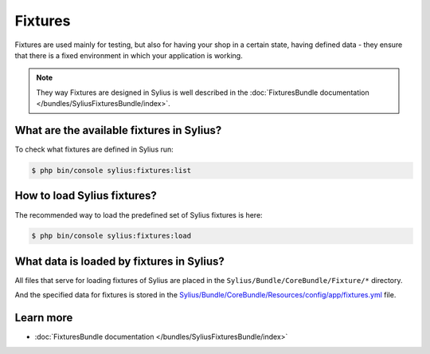 .. index::
   single: Fixtures

Fixtures
========

Fixtures are used mainly for testing, but also for having your shop in a certain state, having defined data
- they ensure that there is a fixed environment in which your application is working.

.. note::

   They way Fixtures are designed in Sylius is well described in the :doc:`FixturesBundle documentation </bundles/SyliusFixturesBundle/index>`.

What are the available fixtures in Sylius?
------------------------------------------

To check what fixtures are defined in Sylius run:

.. code-block:: bash

   $ php bin/console sylius:fixtures:list

How to load Sylius fixtures?
----------------------------

The recommended way to load the predefined set of Sylius fixtures is here:

.. code-block:: bash

   $ php bin/console sylius:fixtures:load

What data is loaded by fixtures in Sylius?
------------------------------------------

All files that serve for loading fixtures of Sylius are placed in the ``Sylius/Bundle/CoreBundle/Fixture/*`` directory.

And the specified data for fixtures is stored in the
`Sylius/Bundle/CoreBundle/Resources/config/app/fixtures.yml <https://github.com/Sylius/Sylius/blob/master/src/Sylius/Bundle/CoreBundle/Resources/config/app/fixtures.yml>`_ file.

Learn more
----------

* :doc:`FixturesBundle documentation </bundles/SyliusFixturesBundle/index>`
